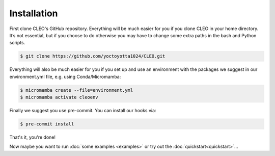 .. _installation:

Installation
============

First clone CLEO's GitHub repository. Everything will be much easier for you if you clone CLEO in
your home directory. It’s not essential, but if you choose to do otherwise you may have to change
some extra paths in the bash and Python scripts.

.. code-block:: console

  $ git clone https://github.com/yoctoyotta1024/CLEO.git


Everything will also be much easier for you if you set up and use an environment with the packages
we suggest in our environment.yml file, e.g. using Conda/Micromamba:

.. code-block:: console

  $ micromamba create --file=environment.yml
  $ micromamba activate cleoenv

Finally we suggest you use pre-commit. You can install our hooks via:

.. code-block:: console

  $ pre-commit install


That's it, you're done!

Now maybe you want to run :doc:`some examples <examples>` or try out
the :doc:`quickstart<quickstart>`...
